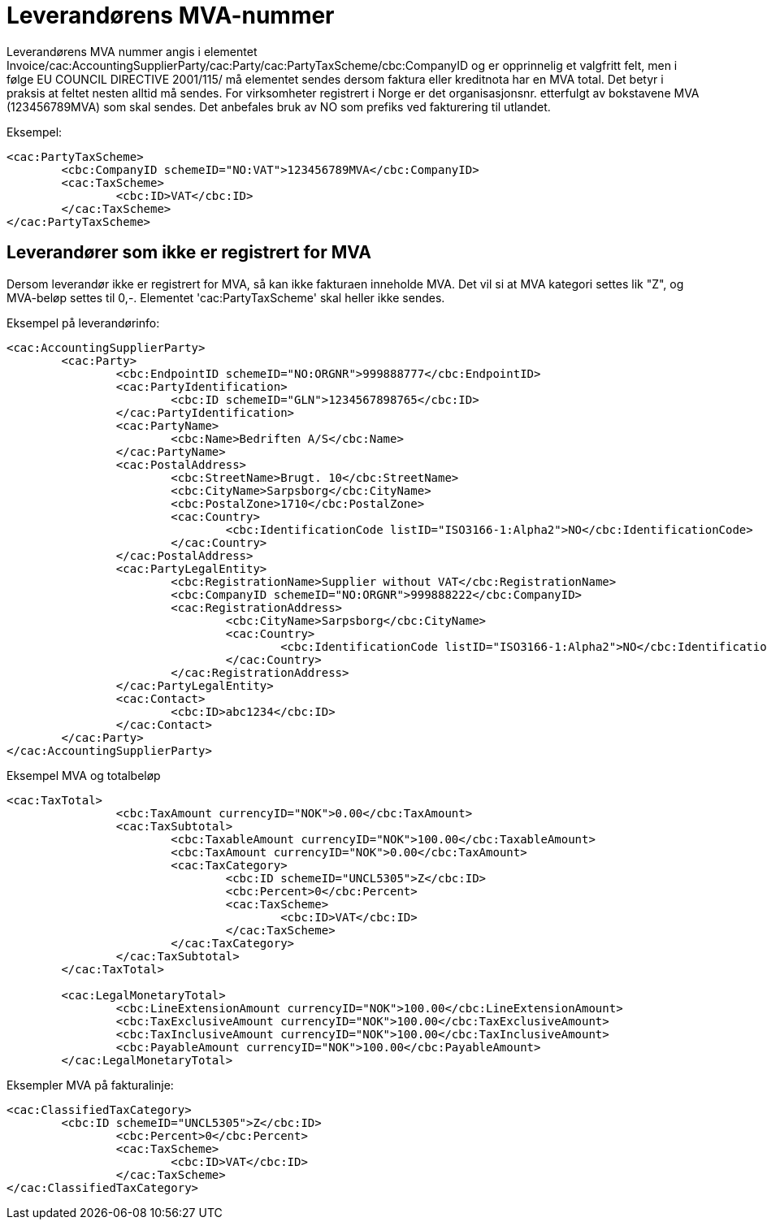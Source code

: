 = Leverandørens MVA-nummer

Leverandørens MVA nummer angis  i elementet Invoice/cac:AccountingSupplierParty/cac:Party/cac:PartyTaxScheme/cbc:CompanyID og
er opprinnelig et valgfritt felt, men i følge EU COUNCIL DIRECTIVE 2001/115/ må elementet sendes dersom faktura eller kreditnota har en MVA total. Det betyr i praksis at feltet nesten alltid må sendes. For virksomheter registrert i Norge er det organisasjonsnr. etterfulgt av bokstavene MVA (123456789MVA) som skal sendes. Det anbefales bruk av NO som prefiks ved fakturering til utlandet.

Eksempel:

[source,xml]
----
<cac:PartyTaxScheme>
	<cbc:CompanyID schemeID="NO:VAT">123456789MVA</cbc:CompanyID>
	<cac:TaxScheme>
		<cbc:ID>VAT</cbc:ID>
	</cac:TaxScheme>
</cac:PartyTaxScheme>
----

== Leverandører som ikke er registrert for MVA

Dersom leverandør ikke er registrert for MVA, så kan ikke fakturaen inneholde MVA. Det vil si at MVA kategori settes lik "Z", og MVA-beløp settes til 0,-. Elementet 'cac:PartyTaxScheme' skal heller ikke sendes.

.Eksempel på leverandørinfo:
[source, xml]
----
<cac:AccountingSupplierParty>
	<cac:Party>
		<cbc:EndpointID schemeID="NO:ORGNR">999888777</cbc:EndpointID>
		<cac:PartyIdentification>
			<cbc:ID schemeID="GLN">1234567898765</cbc:ID>
		</cac:PartyIdentification>
		<cac:PartyName>
			<cbc:Name>Bedriften A/S</cbc:Name>
		</cac:PartyName>
		<cac:PostalAddress>
			<cbc:StreetName>Brugt. 10</cbc:StreetName>
			<cbc:CityName>Sarpsborg</cbc:CityName>
			<cbc:PostalZone>1710</cbc:PostalZone>
			<cac:Country>
				<cbc:IdentificationCode listID="ISO3166-1:Alpha2">NO</cbc:IdentificationCode>
			</cac:Country>
		</cac:PostalAddress>
		<cac:PartyLegalEntity>
			<cbc:RegistrationName>Supplier without VAT</cbc:RegistrationName>
			<cbc:CompanyID schemeID="NO:ORGNR">999888222</cbc:CompanyID>
			<cac:RegistrationAddress>
				<cbc:CityName>Sarpsborg</cbc:CityName>
				<cac:Country>
					<cbc:IdentificationCode listID="ISO3166-1:Alpha2">NO</cbc:IdentificationCode>
				</cac:Country>
			</cac:RegistrationAddress>
		</cac:PartyLegalEntity>
		<cac:Contact>
			<cbc:ID>abc1234</cbc:ID>
		</cac:Contact>
	</cac:Party>
</cac:AccountingSupplierParty>
----

.Eksempel MVA og totalbeløp
[source, xml]
----
<cac:TaxTotal>
		<cbc:TaxAmount currencyID="NOK">0.00</cbc:TaxAmount>
		<cac:TaxSubtotal>
			<cbc:TaxableAmount currencyID="NOK">100.00</cbc:TaxableAmount>
			<cbc:TaxAmount currencyID="NOK">0.00</cbc:TaxAmount>
			<cac:TaxCategory>
				<cbc:ID schemeID="UNCL5305">Z</cbc:ID>
				<cbc:Percent>0</cbc:Percent>
				<cac:TaxScheme>
					<cbc:ID>VAT</cbc:ID>
				</cac:TaxScheme>
			</cac:TaxCategory>
		</cac:TaxSubtotal>
	</cac:TaxTotal>

	<cac:LegalMonetaryTotal>
		<cbc:LineExtensionAmount currencyID="NOK">100.00</cbc:LineExtensionAmount>
		<cbc:TaxExclusiveAmount currencyID="NOK">100.00</cbc:TaxExclusiveAmount>
		<cbc:TaxInclusiveAmount currencyID="NOK">100.00</cbc:TaxInclusiveAmount>
		<cbc:PayableAmount currencyID="NOK">100.00</cbc:PayableAmount>
	</cac:LegalMonetaryTotal>
----

.Eksempler MVA på fakturalinje:
[source, xml]
----
<cac:ClassifiedTaxCategory>
	<cbc:ID schemeID="UNCL5305">Z</cbc:ID>
		<cbc:Percent>0</cbc:Percent>
		<cac:TaxScheme>
			<cbc:ID>VAT</cbc:ID>
		</cac:TaxScheme>
</cac:ClassifiedTaxCategory>
----
